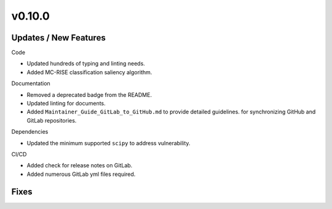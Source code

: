 v0.10.0
=======

Updates / New Features
----------------------

Code

* Updated hundreds of typing and linting needs.

* Added MC-RISE classification saliency algorithm.

Documentation

* Removed a deprecated badge from the README.

* Updated linting for documents.

* Added ``Maintainer_Guide_GitLab_to_GitHub.md`` to provide detailed guidelines.
  for synchronizing GitHub and GitLab repositories.

Dependencies

* Updated the minimum supported ``scipy`` to address vulnerability.

CI/CD

* Added check for release notes on GitLab.

* Added numerous GitLab yml files required.

Fixes
-----
